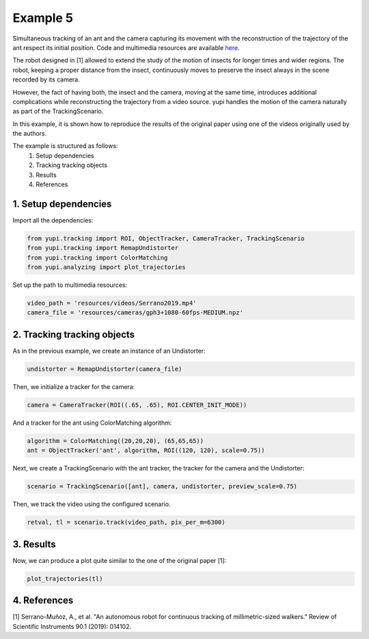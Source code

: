 Example 5
=========

Simultaneous tracking of an ant and the camera capturing its movement 
with the reconstruction of the trajectory of the ant respect its 
initial position. Code and multimedia resources are 
available `here <https://github.com/yupidevs/yupi_examples/>`_.

The robot designed in [1] allowed to extend the study of the 
motion of insects for longer times and wider regions. The robot, 
keeping a proper distance from the insect, continuously moves to 
preserve the insect always in the scene recorded by its camera.

However, the fact of having both, the insect and the camera, 
moving at the same time, introduces additional complications 
while reconstructing the trajectory from a video source. yupi 
handles the motion of the camera naturally as part of the 
TrackingScenario.

In this example, it is shown how to reproduce the results of 
the original paper using one of the videos originally used 
by the authors.


The example is structured as follows:
 #. Setup dependencies
 #. Tracking tracking objects
 #. Results
 #. References

1. Setup dependencies
---------------------

Import all the dependencies:

.. code-block:: python

   from yupi.tracking import ROI, ObjectTracker, CameraTracker, TrackingScenario
   from yupi.tracking import RemapUndistorter
   from yupi.tracking import ColorMatching
   from yupi.analyzing import plot_trajectories

Set up the path to multimedia resources:

.. code-block:: python

   video_path = 'resources/videos/Serrano2019.mp4'
   camera_file = 'resources/cameras/gph3+1080-60fps-MEDIUM.npz'


2. Tracking tracking objects
----------------------------

As in the previous example, we create an instance of an Undistorter:

.. code-block:: python

   undistorter = RemapUndistorter(camera_file)


Then, we initialize a tracker for the camera:

.. code-block:: python

   camera = CameraTracker(ROI((.65, .65), ROI.CENTER_INIT_MODE))

And a tracker for the ant using ColorMatching algorithm:

.. code-block:: python

   algorithm = ColorMatching((20,20,20), (65,65,65))
   ant = ObjectTracker('ant', algorithm, ROI((120, 120), scale=0.75))

Next, we create a TrackingScenario with the ant tracker, the tracker for the camera and 
the Undistorter:

.. code-block:: python

   scenario = TrackingScenario([ant], camera, undistorter, preview_scale=0.75)

Then, we track the video using the configured scenario.

.. code-block:: python

   retval, tl = scenario.track(video_path, pix_per_m=6300)


3. Results
----------
Now, we can produce a plot quite similar to the one of the original paper [1]:

.. code-block:: python

   plot_trajectories(tl)

.. figure:: /images/example5.png
   :alt: Output of example5
   :align: center



4. References
--------------------------

| [1] Serrano-Muñoz, A., et al. "An autonomous robot for continuous tracking of millimetric-sized walkers." Review of Scientific Instruments 90.1 (2019): 014102.